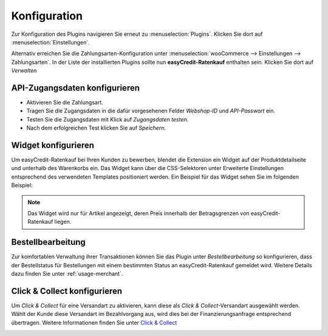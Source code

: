 .. role:: latex(raw)
   :format: latex

.. _configuration:

Konfiguration
=============

Zur Konfiguration des Plugins navigieren Sie erneut zu :menuselection:`Plugins`. Klicken Sie dort auf :menuselection:`Einstellungen`.

.. image:: ./_static/config-open.png
   :scale: 50%

Alternativ erreichen Sie die Zahlungsarten-Konfiguration unter :menuselection:`wooCommerce --> Einstellungen --> Zahlungsarten`. In der Liste der installierten Plugins sollte nun **easyCredit-Ratenkauf** enthalten sein. Klicken Sie dort auf *Verwalten*

API-Zugangsdaten konfigurieren
-------------------------------

.. image:: ./_static/config-settings.png
   :scale: 50%

* Aktivieren Sie die Zahlungsart.
* Tragen Sie die Zugangsdaten in die dafür vorgesehenen Felder *Webshop-ID* und *API-Passwort* ein.
* Testen Sie die Zugangsdaten mit Klick auf *Zugangsdaten testen*.
* Nach dem erfolgreichen Test klicken Sie auf *Speichern*.

Widget konfigurieren
---------------------

Um easyCredit-Ratenkauf bei Ihren Kunden zu bewerben, blendet die Extension ein Widget auf der Produktdetailseite und unterhalb des Warenkorbs ein. Das Widget kann über die CSS-Selektoren unter Erweiterte Einstellungen entsprechend des verwendeten Templates positioniert werden. Ein Beispiel für das Widget sehen Sie im folgenden Beispiel:

.. image:: ./_static/widget-product-detail.png

.. note:: Das Widget wird nur für Artikel angezeigt, deren Preis innerhalb der Betragsgrenzen von easyCredit-Ratenkauf liegen.

Bestellbearbeitung
------------------

Zur komfortablen Verwaltung ihrer Transaktionen können Sie das Plugin unter *Bestellbearbeitung* so konfigurieren, dass der Bestellstatus für Bestellungen mit einem bestimmten Status an easyCredit-Ratenkauf gemeldet wird.
Weitere Details dazu finden Sie unter :ref:`usage-merchant`.

Click & Collect konfigurieren
------------------------------

Um *Click & Collect* für eine Versandart zu aktivieren, kann diese als *Click & Collect*-Versandart ausgewählt werden. Wählt der Kunde diese Versandart im Bezahlvorgang aus, wird dies bei der Finanzierungsanfrage entsprechend übertragen. Weitere Informationen finden Sie unter `Click & Collect <https://www.easycredit-ratenkauf.de/click-und-collect/>`_

.. image:: ./_static/config-clickandcollect.png
           :scale: 50%

